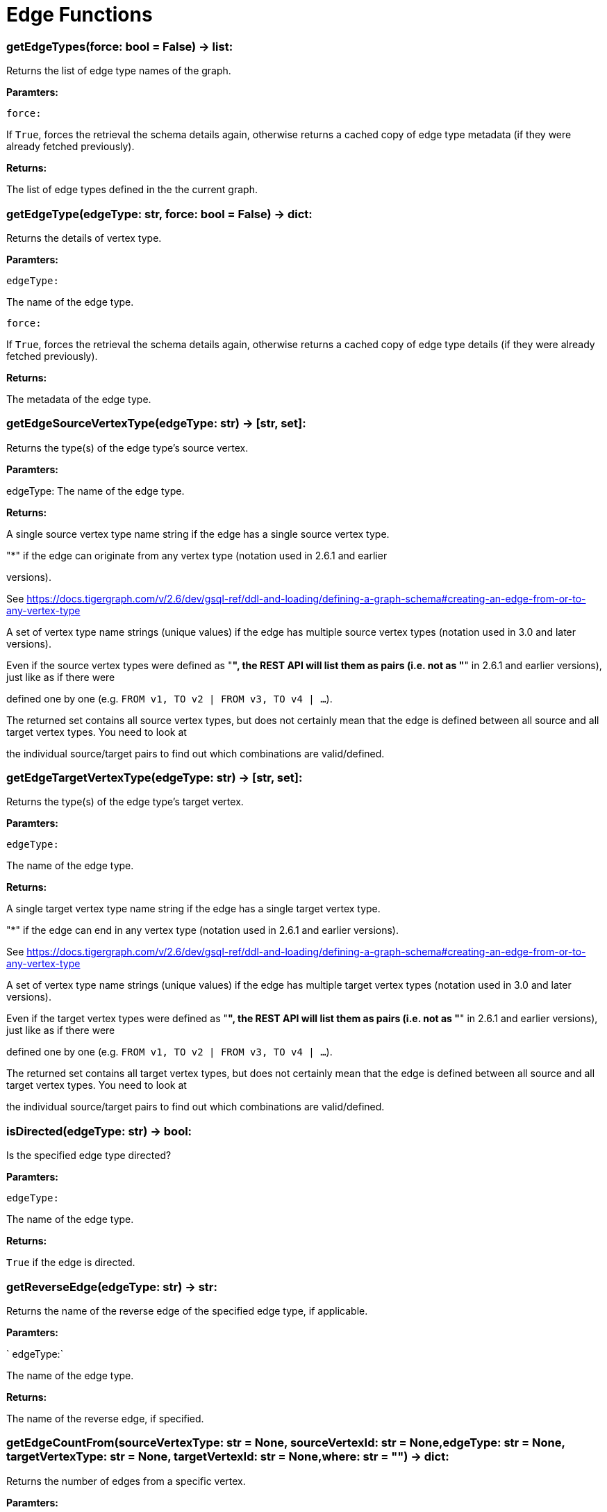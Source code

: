 = Edge Functions

### getEdgeTypes(force: bool = False) -> list:
Returns the list of edge type names of the graph.


*Paramters:*

`force:`

If `True`, forces the retrieval the schema details again, otherwise returns a cached
copy of edge type metadata (if they were already fetched previously).


*Returns:*

The list of edge types defined in the the current graph.


### getEdgeType(edgeType: str, force: bool = False) -> dict:
Returns the details of vertex type.


*Paramters:*

`edgeType:`

The name of the edge type.

`force:`

If `True`, forces the retrieval the schema details again, otherwise returns a cached
copy of edge type details (if they were already fetched previously).


*Returns:*

The metadata of the edge type.


### getEdgeSourceVertexType(edgeType: str) -> [str, set]:
Returns the type(s) of the edge type's source vertex.


*Paramters:*

edgeType: The name of the edge type.


*Returns:*

A single source vertex type name string if the edge has a single source vertex type.

"*" if the edge can originate from any vertex type (notation used in 2.6.1 and earlier

versions).

See https://docs.tigergraph.com/v/2.6/dev/gsql-ref/ddl-and-loading/defining-a-graph-schema#creating-an-edge-from-or-to-any-vertex-type

A set of vertex type name strings (unique values) if the edge has multiple source vertex
types (notation used in 3.0 and later versions).

Even if the source vertex types were defined as "*", the REST API will list them as
pairs (i.e. not as "*" in 2.6.1 and earlier versions), just like as if there were

defined one by one (e.g. `FROM v1, TO v2 | FROM v3, TO v4 | …`).

The returned set contains all source vertex types, but does not certainly mean that the
edge is defined between all source and all target vertex types. You need to look at

the individual source/target pairs to find out which combinations are valid/defined.


### getEdgeTargetVertexType(edgeType: str) -> [str, set]:
Returns the type(s) of the edge type's target vertex.


*Paramters:*

`edgeType:`

The name of the edge type.


*Returns:*

A single target vertex type name string if the edge has a single target vertex type.

"*" if the edge can end in any vertex type (notation used in 2.6.1 and earlier versions).

See https://docs.tigergraph.com/v/2.6/dev/gsql-ref/ddl-and-loading/defining-a-graph-schema#creating-an-edge-from-or-to-any-vertex-type

A set of vertex type name strings (unique values) if the edge has multiple target vertex
types (notation used in 3.0 and later versions).

Even if the target vertex types were defined as "*", the REST API will list them as
pairs (i.e. not as "*" in 2.6.1 and earlier versions), just like as if there were

defined one by one (e.g. `FROM v1, TO v2 | FROM v3, TO v4 | …`).

The returned set contains all target vertex types, but does not certainly mean that the
edge is defined between all source and all target vertex types. You need to look at

the individual source/target pairs to find out which combinations are valid/defined.


### isDirected(edgeType: str) -> bool:
Is the specified edge type directed?

*Paramters:*

`edgeType:`

The name of the edge type.


*Returns:*

`True` if the edge is directed.


### getReverseEdge(edgeType: str) -> str:
Returns the name of the reverse edge of the specified edge type, if applicable.


*Paramters:*

` edgeType:`

The name of the edge type.


*Returns:*

The name of the reverse edge, if specified.


### getEdgeCountFrom(sourceVertexType: str = None, sourceVertexId: str = None,edgeType: str = None, targetVertexType: str = None, targetVertexId: str = None,where: str = "") -> dict:
Returns the number of edges from a specific vertex.


*Paramters:*

`sourceVertexType:`

The name of the source vertex type.

`sourceVertexId:`

The primary ID value of the source vertex instance.

`edgeType:`

The name of the edge type.

`targetVertexType:`

The name of the target vertex type.

`targetVertexId:`

The primary ID value of the target vertex instance.

`where:`

A comma separated list of conditions that are all applied on each edge's attributes.

The conditions are in logical conjunction (i.e. they are "AND'ed" together).


*Returns:*

A dictionary of <edge_type>: <edge_count> pairs.


Uses:
If `edgeType` = "*": edge count of all edge types (no other arguments can be specified
in this case).

If `edgeType` is specified only: edge count of the given edge type.

If `sourceVertexType`, `edgeType`, `targetVertexType` are specified: edge count of the
given edge type between source and target vertex types.

If `sourceVertexType`, `sourceVertexId` are specified: edge count of all edge types from
the given vertex instance.

If `sourceVertexType`, `sourceVertexId`, `edgeType` are specified: edge count of all
edge types from the given vertex instance.

If `sourceVertexType`, `sourceVertexId`, `edgeType`, `where` are specified: the edge
count of the given edge type after filtered by `where` condition.

If `targetVertexId` is specified, then `targetVertexType` must also be specified.

If `targetVertexType` is specified, then `edgeType` must also be specified.


Endpoint:
GET /graph/{graph_name}/edges/{source_vertex_type}/{source_vertex_id}
Documentation:
https://docs.tigergraph.com/dev/restpp-api/built-in-endpoints#list-edges-of-a-vertex


Endpoint:
POST /builtins/{graph_name}
Documentation:
https://docs.tigergraph.com/dev/restpp-api/built-in-endpoints#stat_edge_number


### getEdgeCount(edgeType: str = "*", sourceVertexType: str = None,targetVertexType: str = None) -> dict:
Returns the number of edges of an edge type.


This is a simplified version of ``getEdgeCountFrom()``, to be used when the total number of
edges of a given type is needed, regardless which vertex instance they are originated from.

See documentation of `getEdgeCountFrom` above for more details.


*Paramters:*

`edgeType:`

The name of the edge type.

`sourceVertexType:`

The name of the source vertex type.

`targetVertexType:`

The name of the target vertex type.


*Returns:*

A dictionary of <edge_type>: <edge_count> pairs.


### upsertEdge(sourceVertexType: str, sourceVertexId: str, edgeType: str,targetVertexType: str, targetVertexId: str, attributes: dict = None) -> int:
Upserts an edge.


Data is upserted:
If edge is not yet present in graph, it will be created (see special case below).

If it's already in the graph, it is updated with the values specified in the request.

If operator is "vertex_must_exist" then edge will only be created if both vertex exists
in graph. Otherwise missing vertices are created with the new edge; the newly created

vertices' attributes (if any) will be created with default values.


*Paramters:*

`sourceVertexType:`

The name of the source vertex type.

`sourceVertexId:`

The primary ID value of the source vertex instance.

`edgeType:`

The name of the edge type.

`targetVertexType:`

The name of the target vertex type.

`targetVertexId:`

The primary ID value of the target vertex instance.

`attributes:`

`A dictionary in this format:`

{<attribute_name>, <attribute_value>|(<attribute_name>, <operator>), …}
`Example:`

{"visits": (1482, "+"), "max_duration": (371, "max")}
For valid values of <operator> see: https://docs.tigergraph.com/dev/restpp-api/built-in-endpoints#operation-codes


*Returns:*

A single number of accepted (successfully upserted) edges (0 or 1).


Endpoint:
POST /graph/{graph_name}
Documentation:
https://docs.tigergraph.com/dev/restpp-api/built-in-endpoints#upsert-data-to-graph


### upsertEdges(sourceVertexType: str, edgeType: str, targetVertexType: str,edges: list) -> int:
Upserts multiple edges (of the same type).


sourceVertexType:
The name of the source vertex type.

edgeType:
The name of the edge type.

targetVertexType:
The name of the target vertex type.

edges:
A list in of tuples in this format:
[
(<source_vertex_id>, <target_vertex_id>, {<attribute_name>: <attribute_value>, …})
(<source_vertex_id>, <target_vertex_id>, {<attribute_name>: (<attribute_name>, <operator>), …})
⋮
]
Example:
[
(17, "home_page", {"visits": (35, "+"), "max_duration": (93, "max")}),
(42, "search", {"visits": (17, "+"), "max_duration": (41, "max")}),
]
For valid values of <operator> see: https://docs.tigergraph.com/dev/restpp-api/built-in-endpoints#operation-codes


Returns
A single number of accepted (successfully upserted) edges (0 or positive integer).


Endpoint:
POST /graph/{graph_name}
Documentation:
https://docs.tigergraph.com/dev/restpp-api/built-in-endpoints#upsert-data-to-graph


### upsertEdgeDataFrame(df: pd.DataFrame, sourceVertexType: str, edgeType: str,targetVertexType: str, from_id: str = "", to_id: str = "",attributes: dict = None) -> int:
Upserts edges from a Pandas DataFrame.


*Paramters:*

`df:`

The DataFrame to upsert.

`sourceVertexType:`

The type of source vertex for the edge.

`edgeType:`

The type of edge to upsert data to.

`targetVertexType:`

The type of target vertex for the edge.

`from_id:`

The field name where the source vertex primary id is given. If omitted, the

dataframe index would be used instead.

`to_id:`

The field name where the target vertex primary id is given. If omitted, the

dataframe index would be used instead.

`attributes:`

A dictionary in the form of {target: source} where source is the column name in the
dataframe and target is the attribute name in the graph vertex. When omitted, all

columns would be upserted with their current names. In this case column names must

match the vertex's attribute names.


*Returns:*

The number of edges upserted.


### getEdges(sourceVertexType: str, sourceVertexId: str, edgeType: str = None,targetVertexType: str = None, targetVertexId: str = None, select: str = "",where: str = "", limit: str = "", sort: str = "", fmt: str = "py", withId: bool = True,withType: bool = False, timeout: int = 0) -> [dict, str, pd.DataFrame]:
Retrieves edges of the given edge type originating from a specific source vertex.


Only `sourceVertexType` and `sourceVertexId` are required.

If `targetVertexId` is specified, then `targetVertexType` must also be specified.

If `targetVertexType` is specified, then `edgeType` must also be specified.


*Paramters:*

`sourceVertexType:`

The name of the source vertex type.

`sourceVertexId:`

The primary ID value of the source vertex instance.

`edgeType:`

The name of the edge type.

`targetVertexType:`

The name of the target vertex type.

`targetVertexId:`

The primary ID value of the target vertex instance.

`select:`

Comma separated list of edge attributes to be retrieved or omitted.

`where:`

Comma separated list of conditions that are all applied on each edge's attributes.

The conditions are in logical conjunction (i.e. they are "AND'ed" together).

`sort:`

Comma separated list of attributes the results should be sorted by.

`limit:`

Maximum number of edge instances to be returned (after sorting).

`fmt:`

`Format of the results:`

"py": Python objects
"json": JSON document
"df": pandas DataFrame
`withId:`

(If the output format is "df") should the source and target vertex types and IDs be
included in the dataframe?
`withType:`

(If the output format is "df") should the edge type be included in the dataframe?
`timeout:`

Time allowed for successful execution (0 = no time limit, default).


*Returns:*

The (selected) details of the (matching) edge instances (sorted, limited) as dictionary,
JSON or pandas DataFrame.


Endpoint:
GET /graph/{graph_name}/edges/{source_vertex_type}/{source_vertex_id}
Documentation:
https://docs.tigergraph.com/dev/restpp-api/built-in-endpoints#list-edges-of-a-vertex


### getEdgesDataframe(sourceVertexType: str, sourceVertexId: str, edgeType: str = "",targetVertexType: str = "", targetVertexId: str = "", select: str = "", where: str = "",limit: str = "", sort: str = "", timeout: int = 0) -> pd.DataFrame:
Retrieves edges of the given edge type originating from a specific source vertex.


This is a shortcut to ``getEdges(..., fmt="df", withId=True, withType=False)``.

Only ``sourceVertexType`` and ``sourceVertexId`` are required.

If ``targetVertexId`` is specified, then ``targetVertexType`` must also be specified.

If ``targetVertexType`` is specified, then ``edgeType`` must also be specified.


*Paramters:*

`sourceVertexType:`

The name of the source vertex type.

`sourceVertexId:`

The primary ID value of the source vertex instance.

`edgeType:`

The name of the edge type.

`targetVertexType:`

The name of the target vertex type.

`targetVertexId:`

The primary ID value of the target vertex instance.

`select:`

Comma separated list of edge attributes to be retrieved or omitted.

`where:`

Comma separated list of conditions that are all applied on each edge's attributes.

The conditions are in logical conjunction (i.e. they are "AND'ed" together).

`sort:`

Comma separated list of attributes the results should be sorted by.

`limit:`

Maximum number of edge instances to be returned (after sorting).

`timeout:`

Time allowed for successful execution (0 = no limit, default).


*Returns:*

The (selected) details of the (matching) edge instances (sorted, limited) as dictionary,
JSON or pandas DataFrame.


### getEdgesByType(edgeType: str, fmt: str = "py", withId: bool = True,withType: bool = False) -> [dict, str, pd.DataFrame]:
Retrieves edges of the given edge type regardless the source vertex.


*Paramters:*

`edgeType:`

The name of the edge type.

`fmt:`

`Format of the results:`

"py": Python objects
"json": JSON document
"df": pandas DataFrame
`withId:`

(If the output format is "df") should the source and target vertex types and IDs be
included in the dataframe?
`withType:`

(If the output format is "df") should the edge type be included in the dataframe?

TODO Add limit parameter

### getEdgeStats(edgeTypes: [str, list], skipNA: bool = False) -> dict:
Returns edge attribute statistics.


*Paramters:*

`edgeTypes:`

A single edge type name or a list of edges types names or '*' for all edges types.

`skipNA:`

Skip those edges that do not have attributes or none of their attributes have
statistics gathered.


*Returns:*

Attribute statistics of edges; a dictionary of dictionaries.


Endpoint:
POST /builtins/{graph_name}
Documentation:
https://docs.tigergraph.com/dev/restpp-api/built-in-endpoints#run-built-in-functions-on-graph


### delEdges(sourceVertexType: str, sourceVertexId: str, edgeType: str = None,targetVertexType: str = None, targetVertexId: str = None, where: str = "",limit: str = "", sort: str = "", timeout: int = 0) -> dict:
Deletes edges from the graph.


Only ``sourceVertexType`` and ``sourceVertexId`` are required.

If ``targetVertexId`` is specified, then ``targetVertexType`` must also be specified.

If ``targetVertexType`` is specified, then ``edgeType`` must also be specified.


*Paramters:*

`sourceVertexType:`

The name of the source vertex type.

`sourceVertexId:`

The primary ID value of the source vertex instance.

`edgeType:`

The name of the edge type.

`targetVertexType:`

The name of the target vertex type.

`targetVertexId:`

The primary ID value of the target vertex instance.

`where:`

Comma separated list of conditions that are all applied on each edge's attributes.

The conditions are in logical conjunction (i.e. they are "AND'ed" together).

`limit:`

Maximum number of edge instances to be returned (after sorting).

`sort:`

Comma separated list of attributes the results should be sorted by.

`timeout:`

Time allowed for successful execution (0 = no limit, default).


*Returns:*

 A dictionary of <edge_type>: <deleted_edge_count> pairs.


Endpoint:
DELETE /graph/{graph_name}/edges/{source_vertex_type}/{source_vertex_id}/{edge_type}/{target_vertex_type}/{target_vertex_id}
Documentation:
https://docs.tigergraph.com/dev/restpp-api/built-in-endpoints#delete-an-edge


### edgeSetToDataFrame(edgeSet: list, withId: bool = True,withType: bool = False) -> pd.DataFrame:
Converts an edge set to Pandas DataFrame

Edge sets contain instances of the same edge type. Edge sets are not generated "naturally"

like vertex sets, you need to collect edges in (global) accumulators, e.g. in case you want

to visualise them in GraphStudio or by other tools.


For example:
SetAccum<EDGE> @@edges;

start = {Country.*};


result =
SELECT t
FROM start:s -(PROVINCE_IN_COUNTRY:e)- Province:t
ACCUM@@edges += e;

PRINT start, result, @@edges;

The ``@@edges`` is an edge set.

It contains for each edge instance the source and target vertex type and ID, the edge type,
an directedness indicator and the (optional) attributes.

Note: ``start`` and ``result`` are vertex sets.


An edge set has this structure (when serialised as JSON):
[
{
"e_type": <edge_type_name>,
"from_type": <source_vertex_type_name>,
"from_id": <source_vertex_id>,
"to_type": <target_vertex_type_name>,
"to_id": <targe_vertex_id>,
"directed": <true_or_false>,
"attributes":
{
"attr1": <value1>,
"attr2": <value2>,
 ⋮
}
},
⋮
]

Documentation:
https://docs.tigergraph.com/gsql-ref/current/querying/declaration-and-assignment-statements#_vertex_set_variables


*Paramters:*

`edgeSet:`

A JSON array containing an edge set in the format returned by queries (see below).

`withId:`

Include the type and primary ID of source and target vertices as a columns?
`withType:`

Include edge type info as a column?

*Returns:*

A pandas DataFrame containing the edge attributes (and optionally the type and primary
ID or source and target vertices, and the edge type).



